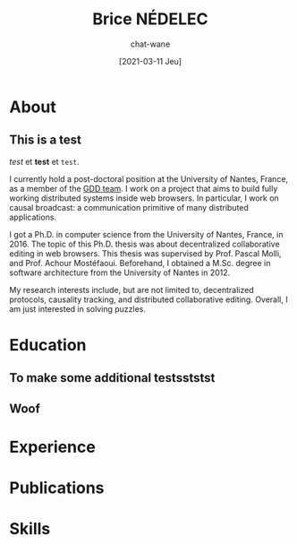 #+TITLE: Brice NÉDELEC
#+DATE: [2021-03-11 Jeu]
#+AUTHOR: chat-wane
#+EMAIL: grumpy dot chat dot wane at gmail dot com

#+OPTIONS: toc:nil
#+OPTIONS: num:nil
#+HTML_HEAD: <link rel="stylesheet" type="text/css" href="css/style.css" />
#+HTML_HEAD: <script src="js/main.js"></script>

* About

** This is a test 

/test/ et *test* et ~test~.

I currently hold a post-doctoral position at the University of Nantes,
France, as a member of the [[https://www.ls2n.fr/equipe/gdd/][GDD team]]. I work on a project that aims to
build fully working distributed systems inside web browsers. In
particular, I work on causal broadcast: a communication primitive of
many distributed applications.

I got a Ph.D. in computer science from the University of Nantes,
France, in 2016. The topic of this Ph.D. thesis was about
decentralized collaborative editing in web browsers. This thesis was
supervised by Prof. Pascal Molli, and Prof. Achour
Mostéfaoui. Beforehand, I obtained a M.Sc. degree in software
architecture from the University of Nantes in 2012.
	  
My research interests include, but are not limited to, decentralized
protocols, causality tracking, and distributed collaborative
editing. Overall, I am just interested in solving puzzles.

* Education
** To make some additional testsststst
** Woof

* Experience
* Publications
* Skills

